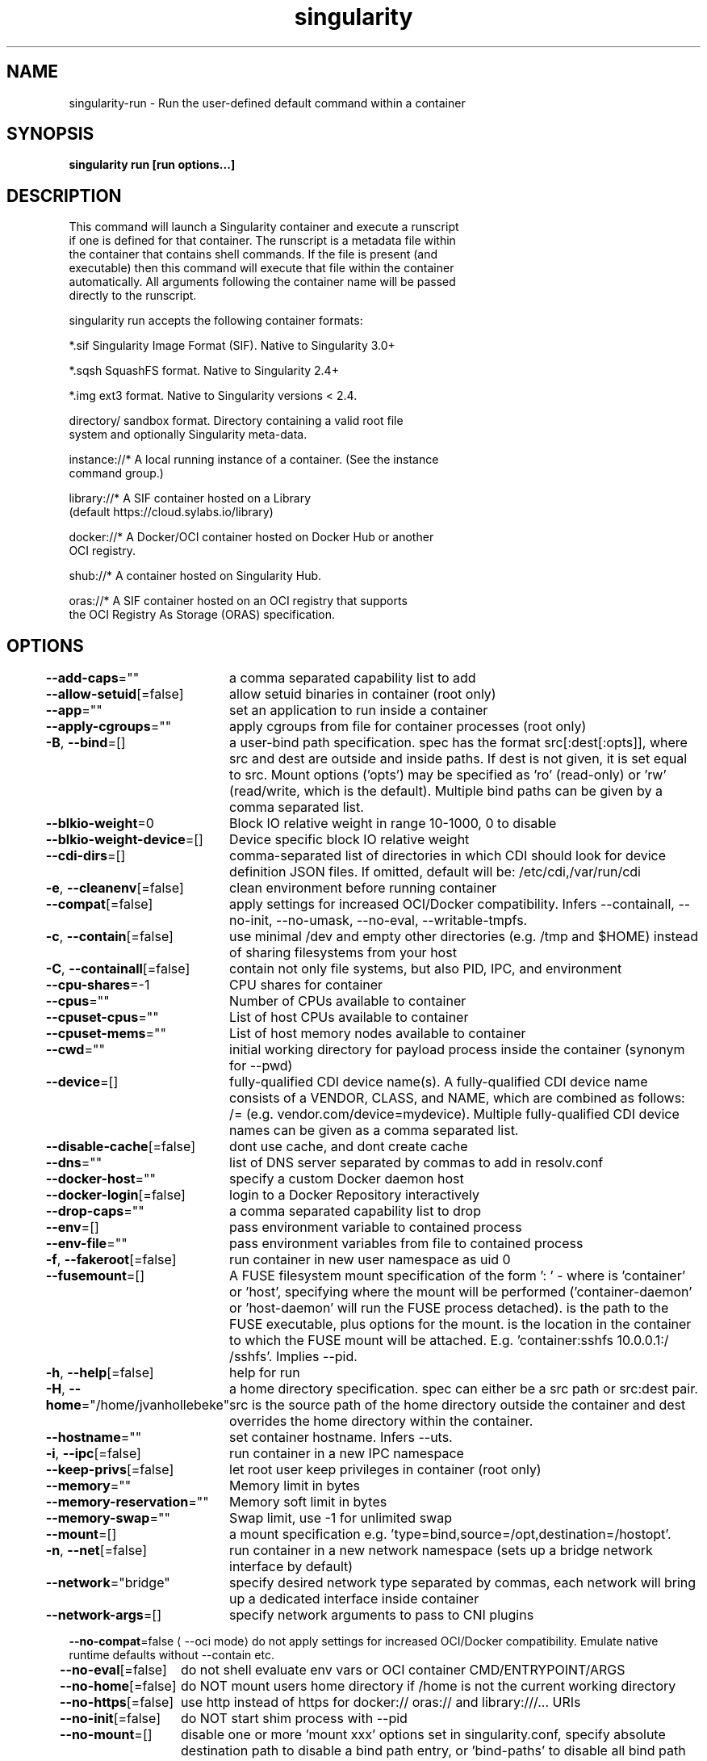 .nh
.TH "singularity" "1" "Oct 2023" "Auto generated by spf13/cobra" ""

.SH NAME
.PP
singularity-run - Run the user-defined default command within a container


.SH SYNOPSIS
.PP
\fBsingularity run [run options...] \fP


.SH DESCRIPTION
.PP
This command will launch a Singularity container and execute a runscript
  if one is defined for that container. The runscript is a metadata file within
  the container that contains shell commands. If the file is present (and
  executable) then this command will execute that file within the container
  automatically. All arguments following the container name will be passed
  directly to the runscript.

.PP
singularity run accepts the following container formats:

.PP
*.sif               Singularity Image Format (SIF). Native to Singularity 3.0+

.PP
*.sqsh              SquashFS format.  Native to Singularity 2.4+

.PP
*.img               ext3 format. Native to Singularity versions < 2.4.

.PP
directory/          sandbox format. Directory containing a valid root file
                      system and optionally Singularity meta-data.

.PP
instance://*        A local running instance of a container. (See the instance
                      command group.)

.PP
library://*         A SIF container hosted on a Library
                      (default https://cloud.sylabs.io/library)

.PP
docker://*          A Docker/OCI container hosted on Docker Hub or another
                      OCI registry.

.PP
shub://*            A container hosted on Singularity Hub.

.PP
oras://*            A SIF container hosted on an OCI registry that supports
                      the OCI Registry As Storage (ORAS) specification.


.SH OPTIONS
.PP
\fB--add-caps\fP=""
	a comma separated capability list to add

.PP
\fB--allow-setuid\fP[=false]
	allow setuid binaries in container (root only)

.PP
\fB--app\fP=""
	set an application to run inside a container

.PP
\fB--apply-cgroups\fP=""
	apply cgroups from file for container processes (root only)

.PP
\fB-B\fP, \fB--bind\fP=[]
	a user-bind path specification. spec has the format src[:dest[:opts]], where src and dest are outside and inside paths. If dest is not given, it is set equal to src. Mount options ('opts') may be specified as 'ro' (read-only) or 'rw' (read/write, which is the default). Multiple bind paths can be given by a comma separated list.

.PP
\fB--blkio-weight\fP=0
	Block IO relative weight in range 10-1000, 0 to disable

.PP
\fB--blkio-weight-device\fP=[]
	Device specific block IO relative weight

.PP
\fB--cdi-dirs\fP=[]
	comma-separated list of directories in which CDI should look for device definition JSON files. If omitted, default will be: /etc/cdi,/var/run/cdi

.PP
\fB-e\fP, \fB--cleanenv\fP[=false]
	clean environment before running container

.PP
\fB--compat\fP[=false]
	apply settings for increased OCI/Docker compatibility. Infers --containall, --no-init, --no-umask, --no-eval, --writable-tmpfs.

.PP
\fB-c\fP, \fB--contain\fP[=false]
	use minimal /dev and empty other directories (e.g. /tmp and $HOME) instead of sharing filesystems from your host

.PP
\fB-C\fP, \fB--containall\fP[=false]
	contain not only file systems, but also PID, IPC, and environment

.PP
\fB--cpu-shares\fP=-1
	CPU shares for container

.PP
\fB--cpus\fP=""
	Number of CPUs available to container

.PP
\fB--cpuset-cpus\fP=""
	List of host CPUs available to container

.PP
\fB--cpuset-mems\fP=""
	List of host memory nodes available to container

.PP
\fB--cwd\fP=""
	initial working directory for payload process inside the container (synonym for --pwd)

.PP
\fB--device\fP=[]
	fully-qualified CDI device name(s). A fully-qualified CDI device name consists of a VENDOR, CLASS, and NAME, which are combined as follows: /= (e.g. vendor.com/device=mydevice). Multiple fully-qualified CDI device names can be given as a comma separated list.

.PP
\fB--disable-cache\fP[=false]
	dont use cache, and dont create cache

.PP
\fB--dns\fP=""
	list of DNS server separated by commas to add in resolv.conf

.PP
\fB--docker-host\fP=""
	specify a custom Docker daemon host

.PP
\fB--docker-login\fP[=false]
	login to a Docker Repository interactively

.PP
\fB--drop-caps\fP=""
	a comma separated capability list to drop

.PP
\fB--env\fP=[]
	pass environment variable to contained process

.PP
\fB--env-file\fP=""
	pass environment variables from file to contained process

.PP
\fB-f\fP, \fB--fakeroot\fP[=false]
	run container in new user namespace as uid 0

.PP
\fB--fusemount\fP=[]
	A FUSE filesystem mount specification of the form ': \&' - where  is 'container' or 'host', specifying where the mount will be performed ('container-daemon' or 'host-daemon' will run the FUSE process detached).  is the path to the FUSE executable, plus options for the mount.  is the location in the container to which the FUSE mount will be attached. E.g. 'container:sshfs 10.0.0.1:/ /sshfs'. Implies --pid.

.PP
\fB-h\fP, \fB--help\fP[=false]
	help for run

.PP
\fB-H\fP, \fB--home\fP="/home/jvanhollebeke"
	a home directory specification. spec can either be a src path or src:dest pair. src is the source path of the home directory outside the container and dest overrides the home directory within the container.

.PP
\fB--hostname\fP=""
	set container hostname. Infers --uts.

.PP
\fB-i\fP, \fB--ipc\fP[=false]
	run container in a new IPC namespace

.PP
\fB--keep-privs\fP[=false]
	let root user keep privileges in container (root only)

.PP
\fB--memory\fP=""
	Memory limit in bytes

.PP
\fB--memory-reservation\fP=""
	Memory soft limit in bytes

.PP
\fB--memory-swap\fP=""
	Swap limit, use -1 for unlimited swap

.PP
\fB--mount\fP=[]
	a mount specification e.g. 'type=bind,source=/opt,destination=/hostopt'.

.PP
\fB-n\fP, \fB--net\fP[=false]
	run container in a new network namespace (sets up a bridge network interface by default)

.PP
\fB--network\fP="bridge"
	specify desired network type separated by commas, each network will bring up a dedicated interface inside container

.PP
\fB--network-args\fP=[]
	specify network arguments to pass to CNI plugins

.PP
\fB--no-compat\fP=false
\[la]--oci mode\[ra] do not apply settings for increased OCI/Docker compatibility. Emulate native runtime defaults without --contain etc.

.PP
\fB--no-eval\fP[=false]
	do not shell evaluate env vars or OCI container CMD/ENTRYPOINT/ARGS

.PP
\fB--no-home\fP[=false]
	do NOT mount users home directory if /home is not the current working directory

.PP
\fB--no-https\fP[=false]
	use http instead of https for docker:// oras:// and library:///... URIs

.PP
\fB--no-init\fP[=false]
	do NOT start shim process with --pid

.PP
\fB--no-mount\fP=[]
	disable one or more 'mount xxx' options set in singularity.conf, specify absolute destination path to disable a bind path entry, or 'bind-paths' to disable all bind path entries.

.PP
\fB--no-oci\fP[=false]
	Launch container with native runtime

.PP
\fB--no-pid\fP[=false]
	do not run container in a new PID namespace

.PP
\fB--no-privs\fP[=false]
	drop all privileges in container (root only in non-OCI mode)

.PP
\fB--no-setgroups\fP[=false]
	disable setgroups when entering --fakeroot user namespace

.PP
\fB--no-tmp-sandbox\fP[=false]
	Prohibits unpacking of images into temporary sandbox dirs

.PP
\fB--no-umask\fP[=false]
	do not propagate umask to the container, set default 0022 umask

.PP
\fB--nv\fP[=false]
	enable Nvidia support

.PP
\fB--nvccli\fP[=false]
	use nvidia-container-cli for GPU setup (experimental)

.PP
\fB--oci\fP[=false]
	Launch container with OCI runtime (experimental)

.PP
\fB--oom-kill-disable\fP[=false]
	Disable OOM killer

.PP
\fB-o\fP, \fB--overlay\fP=[]
	use an overlayFS image for persistent data storage or as read-only layer of container

.PP
\fB--passphrase\fP[=false]
	prompt for an encryption passphrase

.PP
\fB--pem-path\fP=""
	enter an path to a PEM formatted RSA key for an encrypted container

.PP
\fB-p\fP, \fB--pid\fP[=false]
	run container in a new PID namespace

.PP
\fB--pids-limit\fP=0
	Limit number of container PIDs, use -1 for unlimited

.PP
\fB--rocm\fP[=false]
	enable experimental Rocm support

.PP
\fB-S\fP, \fB--scratch\fP=[]
	include a scratch directory within the container that is linked to a temporary dir (use -W to force location)

.PP
\fB--security\fP=[]
	enable security features (SELinux, Apparmor, Seccomp)

.PP
\fB--sif-fuse\fP[=false]
	attempt FUSE mount of SIF (unprivileged / user namespace only) (experimental)

.PP
\fB-u\fP, \fB--userns\fP[=false]
	run container in a new user namespace, allowing Singularity to run completely unprivileged on recent kernels. This disables some features of Singularity, for example it only works with sandbox images.

.PP
\fB--uts\fP[=false]
	run container in a new UTS namespace

.PP
\fB-W\fP, \fB--workdir\fP=""
	working directory to be used for /tmp and /var/tmp (if -c/--contain was also used)

.PP
\fB-w\fP, \fB--writable\fP[=false]
	by default all Singularity containers are available as read only. This option makes the file system accessible as read/write.

.PP
\fB--writable-tmpfs\fP[=false]
	makes the file system accessible as read-write with non persistent data (with overlay support only)


.SH EXAMPLE
.PP
.RS

.nf

  # Here we see that the runscript prints "Hello world: "
  $ singularity exec /tmp/debian.sif cat /singularity
  #!/bin/sh
  echo "Hello world: "

  # It runs with our inputs when we run the image
  $ singularity run /tmp/debian.sif one two three
  Hello world: one two three

  # Note that this does the same thing
  $ ./tmp/debian.sif one two three

.fi
.RE


.SH SEE ALSO
.PP
\fBsingularity(1)\fP


.SH HISTORY
.PP
6-Oct-2023 Auto generated by spf13/cobra
